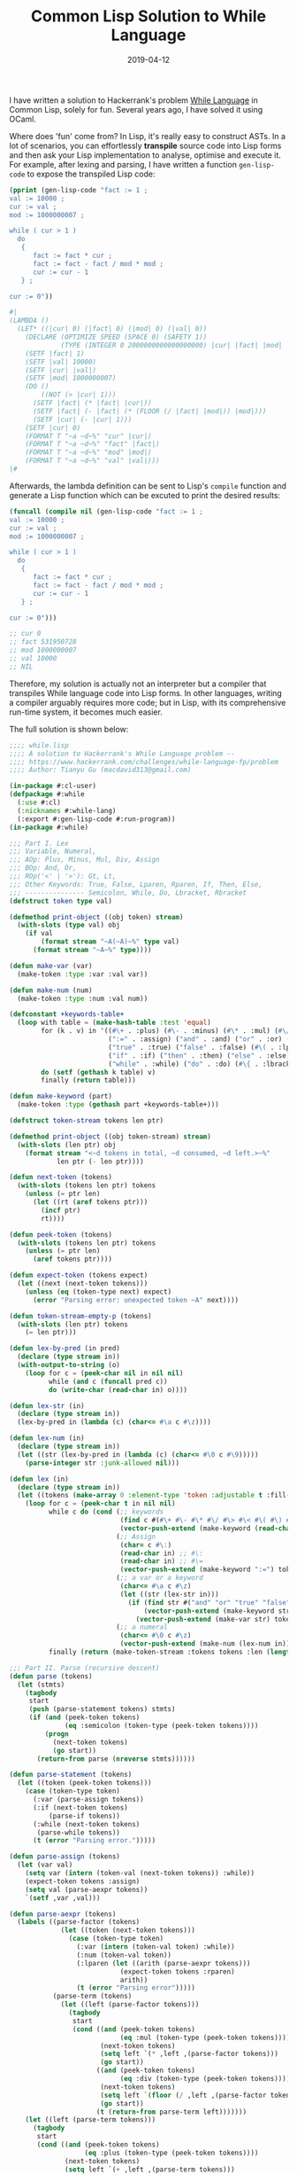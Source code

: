 #+title: Common Lisp Solution to While Language
#+date: 2019-04-12
#+tags[]: lisp, hackerrank, compiler

I have written a solution to Hackerrank's problem [[https://www.hackerrank.com/challenges/while-language-fp/problem][While Language]] in Common
Lisp, solely for fun. Several years ago, I have solved it using OCaml.

Where does 'fun' come from? In Lisp, it's really easy to construct ASTs. In a
lot of scenarios, you can effortlessly *transpile* source code into Lisp forms
and then ask your Lisp implementation to analyse, optimise and execute it. For
example, after lexing and parsing, I have written a function ~gen-lisp-code~ to
expose the transpiled Lisp code:

#+BEGIN_SRC lisp
(pprint (gen-lisp-code "fact := 1 ;
val := 10000 ;
cur := val ;
mod := 1000000007 ;

while ( cur > 1 )
  do
   {
      fact := fact * cur ;
      fact := fact - fact / mod * mod ;
      cur := cur - 1
   } ;

cur := 0"))

#|
(LAMBDA ()
  (LET* ((|cur| 0) (|fact| 0) (|mod| 0) (|val| 0))
    (DECLARE (OPTIMIZE SPEED (SPACE 0) (SAFETY 1))
             (TYPE (INTEGER 0 2000000000000000000) |cur| |fact| |mod| |val|))
    (SETF |fact| 1)
    (SETF |val| 10000)
    (SETF |cur| |val|)
    (SETF |mod| 1000000007)
    (DO ()
        ((NOT (> |cur| 1)))
      (SETF |fact| (* |fact| |cur|))
      (SETF |fact| (- |fact| (* (FLOOR (/ |fact| |mod|)) |mod|)))
      (SETF |cur| (- |cur| 1)))
    (SETF |cur| 0)
    (FORMAT T "~a ~d~%" "cur" |cur|)
    (FORMAT T "~a ~d~%" "fact" |fact|)
    (FORMAT T "~a ~d~%" "mod" |mod|)
    (FORMAT T "~a ~d~%" "val" |val|)))
|#
#+END_SRC

Afterwards, the lambda definition can be sent to Lisp's =compile= function and
generate a Lisp function which can be excuted to print the desired results:

#+BEGIN_SRC lisp
(funcall (compile nil (gen-lisp-code "fact := 1 ;
val := 10000 ;
cur := val ;
mod := 1000000007 ;

while ( cur > 1 )
  do
   {
      fact := fact * cur ;
      fact := fact - fact / mod * mod ;
      cur := cur - 1
   } ;

cur := 0")))

;; cur 0
;; fact 531950728
;; mod 1000000007
;; val 10000
;; NIL
#+END_SRC

Therefore, my solution is actually not an interpreter but a compiler that
transpiles While language code into Lisp forms. In other languages, writing a
compiler arguably requires more code; but in Lisp, with its comprehensive
run-time system, it becomes much easier.

The full solution is shown below:

#+BEGIN_SRC lisp
;;;; while.lisp
;;;; A solution to Hackerrank's While Language problem --
;;;; https://www.hackerrank.com/challenges/while-language-fp/problem
;;;; Author: Tianyu Gu (macdavid313@gmail.com)

(in-package #:cl-user)
(defpackage #:while
  (:use #:cl)
  (:nicknames #:while-lang)
  (:export #:gen-lisp-code #:run-program))
(in-package #:while)

;;; Part I. Lex
;;; Variable, Numeral,
;;; AOp: Plus, Minus, Mul, Div, Assign
;;; BOp: And, Or,
;;; ROp('<' | '>'): Gt, Lt,
;;; Other Keywords: True, False, Lparen, Rparen, If, Then, Else,
;;; --------------- Semicolon, While, Do, Lbracket, Rbracket
(defstruct token type val)

(defmethod print-object ((obj token) stream)
  (with-slots (type val) obj
    (if val
        (format stream "~A(~A)~%" type val)
      (format stream "~A~%" type))))

(defun make-var (var)
  (make-token :type :var :val var))

(defun make-num (num)
  (make-token :type :num :val num))

(defconstant +keywords-table+
  (loop with table = (make-hash-table :test 'equal)
        for (k . v) in '((#\+ . :plus) (#\- . :minus) (#\* . :mul) (#\/ . :div)
                         (":=" . :assign) ("and" . :and) ("or" . :or) (#\> . :gt) (#\< . :lt)
                         ("true" . :true) ("false" . :false) (#\( . :lparen) (#\) . :rparen)
                         ("if" . :if) ("then" . :then) ("else" . :else) (#\; . :semicolon)
                         ("while" . :while) ("do" . :do) (#\{ . :lbracket) (#\} . :rbracket))
        do (setf (gethash k table) v)
        finally (return table)))

(defun make-keyword (part)
  (make-token :type (gethash part +keywords-table+)))

(defstruct token-stream tokens len ptr)

(defmethod print-object ((obj token-stream) stream)
  (with-slots (len ptr) obj
    (format stream "<~d tokens in total, ~d consumed, ~d left.>~%"
            len ptr (- len ptr))))

(defun next-token (tokens)
  (with-slots (tokens len ptr) tokens
    (unless (= ptr len)
      (let ((rt (aref tokens ptr)))
        (incf ptr)
        rt))))

(defun peek-token (tokens)
  (with-slots (tokens len ptr) tokens
    (unless (= ptr len)
      (aref tokens ptr))))

(defun expect-token (tokens expect)
  (let ((next (next-token tokens)))
    (unless (eq (token-type next) expect)
      (error "Parsing error: unexpected token ~A" next))))

(defun token-stream-empty-p (tokens)
  (with-slots (len ptr) tokens
    (= len ptr)))

(defun lex-by-pred (in pred)
  (declare (type stream in))
  (with-output-to-string (o)
    (loop for c = (peek-char nil in nil nil)
          while (and c (funcall pred c))
          do (write-char (read-char in) o))))

(defun lex-str (in)
  (declare (type stream in))
  (lex-by-pred in (lambda (c) (char<= #\a c #\z))))

(defun lex-num (in)
  (declare (type stream in))
  (let ((str (lex-by-pred in (lambda (c) (char<= #\0 c #\9)))))
    (parse-integer str :junk-allowed nil)))

(defun lex (in)
  (declare (type stream in))
  (let ((tokens (make-array 0 :element-type 'token :adjustable t :fill-pointer 0)))
    (loop for c = (peek-char t in nil nil)
          while c do (cond (;; keywords
                            (find c #(#\+ #\- #\* #\/ #\> #\< #\( #\) #\; #\{ #\}) :test 'char=)
                            (vector-push-extend (make-keyword (read-char in)) tokens))
                           (;; Assign
                            (char= c #\:)
                            (read-char in) ;; #\:
                            (read-char in) ;; #\=
                            (vector-push-extend (make-keyword ":=") tokens))
                           (;; a var or a keyword
                            (char<= #\a c #\z)
                            (let ((str (lex-str in)))
                              (if (find str #("and" "or" "true" "false" "if" "then" "else" "while" "do") :test 'string=)
                                  (vector-push-extend (make-keyword str) tokens)
                                (vector-push-extend (make-var str) tokens))))
                           (;; a numeral
                            (char<= #\0 c #\z)
                            (vector-push-extend (make-num (lex-num in)) tokens)))
          finally (return (make-token-stream :tokens tokens :len (length tokens) :ptr 0)))))

;;; Part II. Parse (recursive descent)
(defun parse (tokens)
  (let (stmts)
    (tagbody
     start
     (push (parse-statement tokens) stmts)
     (if (and (peek-token tokens)
              (eq :semicolon (token-type (peek-token tokens))))
         (progn
           (next-token tokens)
           (go start))
       (return-from parse (nreverse stmts))))))

(defun parse-statement (tokens)
  (let ((token (peek-token tokens)))
    (case (token-type token)
      (:var (parse-assign tokens))
      (:if (next-token tokens)
          (parse-if tokens))
      (:while (next-token tokens)
       (parse-while tokens))
      (t (error "Parsing error.")))))

(defun parse-assign (tokens)
  (let (var val)
    (setq var (intern (token-val (next-token tokens)) :while))
    (expect-token tokens :assign)
    (setq val (parse-aexpr tokens))
    `(setf ,var ,val)))

(defun parse-aexpr (tokens)
  (labels ((parse-factor (tokens)
             (let ((token (next-token tokens)))
               (case (token-type token)
                 (:var (intern (token-val token) :while))
                 (:num (token-val token))
                 (:lparen (let ((arith (parse-aexpr tokens)))
                            (expect-token tokens :rparen)
                            arith))
                 (t (error "Parsing error")))))
           (parse-term (tokens)
             (let ((left (parse-factor tokens)))
               (tagbody
                start
                (cond ((and (peek-token tokens)
                            (eq :mul (token-type (peek-token tokens))))
                       (next-token tokens)
                       (setq left `(* ,left ,(parse-factor tokens)))
                       (go start))
                      ((and (peek-token tokens)
                            (eq :div (token-type (peek-token tokens))))
                       (next-token tokens)
                       (setq left `(floor (/ ,left ,(parse-factor tokens))))
                       (go start))
                      (t (return-from parse-term left)))))))
    (let ((left (parse-term tokens)))
      (tagbody
       start
       (cond ((and (peek-token tokens)
                   (eq :plus (token-type (peek-token tokens))))
              (next-token tokens)
              (setq left `(+ ,left ,(parse-term tokens)))
              (go start))
             ((and (peek-token tokens)
                   (eq :minus (token-type (peek-token tokens))))
              (next-token tokens)
              (setq left `(- ,left ,(parse-term tokens)))
              (go start))
             (t (return-from parse-aexpr left)))))))

(defun parse-if (tokens)
  (let (test then else)
    (setq test (parse-bexpr tokens))
    (expect-token tokens :then)
    (expect-token tokens :lbracket)
    (setq then (parse tokens))
    (expect-token tokens :rbracket)
    (expect-token tokens :else)
    (expect-token tokens :lbracket)
    (setq else (parse tokens))
    (expect-token tokens :rbracket)
    `(if ,test
         (progn ,@then)
       (progn ,@else))))

(defun parse-while (tokens)
  (let (test body)
    (setq test (parse-bexpr tokens))
    (expect-token tokens :do)
    (expect-token tokens :lbracket)
    (setq body (parse tokens))
    (expect-token tokens :rbracket)
    `(do ()
         ((not ,test))
       ,@body)))

(defun parse-bexpr (tokens)
  (labels ((parse-bexpr/1 ()
             (case (token-type (peek-token tokens))
               (:true (next-token tokens) t)
               (:false (next-token tokens) nil)
               (:lparen (next-token tokens)
                (let ((bexpr (parse-bexpr tokens)))
                  (expect-token tokens :rparen)
                  bexpr))
               (t (let ((left (parse-aexpr tokens)))
                    (case (token-type (next-token tokens))
                      (:gt `(> ,left ,(parse-aexpr tokens)))
                      (:lt `(< ,left ,(parse-aexpr tokens)))
                      (t (error "Parsing error"))))))))
    (let ((left (parse-bexpr/1)))
      (tagbody
       start
       (case (token-type (peek-token tokens))
         (:and (next-token tokens)
          (setq left `(and ,left ,(parse-bexpr/1)))
          (go start))
         (:or (next-token tokens)
          (setq left `(or ,left ,(parse-bexpr/1)))
          (go start))
         (t (return-from parse-bexpr left)))))))


;;; Part III: Compile (transpile, actually)
(defun generate-symbol-table (stmts)
  (when stmts
    (loop with syms = (list)
          for stmt in stmts
          do (case (car stmt)
               (setf (pushnew (second stmt) syms :test 'eq))
               (do (let ((res (generate-symbol-table (cdddr stmt))))
                     (when res
                       (setf syms (concatenate 'list syms res)))))
               (if (let ((res1 (generate-symbol-table (cdr (third stmt))))
                         (res2 (generate-symbol-table (cdr (fourth stmt)))))
                     (setf syms (concatenate 'list syms res1 res2)))))
          finally (return (sort (delete-duplicates syms :test 'eq)
                                'string< :key 'symbol-name)))))

(defun gen-lisp-code (program)
  (let* ((stmts (parse (with-input-from-string (in program)
                         (lex in))))
         (syms (generate-symbol-table stmts)))
    `(lambda ()
       (let* ,(mapcar (lambda (sym) `(,sym 0)) syms)
         (declare (optimize speed (space 0) (safety 1))
                  (type (integer 0 #.(* 2 (expt 10 18))) ,@syms))
         ,@stmts
         ,@(mapcar (lambda (sym)
                     `(format t "~a ~d~%" ,(symbol-name sym) ,sym))
                   syms)))))

(defun run-program (program)
  (let ((fn (compile 'nil (gen-lisp-code program))))
    (funcall fn)))

;;; Entry point
(in-package #:cl-user)

(defun main ()
  (while:run-program
   (with-output-to-string (o)
     (loop for line = (read-line t nil nil)
           while line do (write-line line o)))))

;;; uncomment this line if you wanto to submit it to Hackerrank
;; (main)

;;; test case
(defvar *test-0*
  "base := 2 ;
power := 100 ;
prime := 1000000007 ;

res := 1 ;

while ( power > 0 ) do {
        parity := power - ( power / 2 * 2 ) ;
        if ( power - power / 2 * 2 > 0 ) then
        {
            res := res * base ;
            res := res - res / prime * prime
        }
        else
        {
            res := res
        } ;

    base := base * base ;
    base := base - base / prime * prime ;
    power :=  power / 2
}")

(defvar *test-1*
  "fact := 1 ;
val := 10000 ;
cur := val ;
mod := 1000000007 ;

while ( cur > 1 )
  do
   {
      fact := fact * cur ;
      fact := fact - fact / mod * mod ;
      cur := cur - 1
   } ;

cur := 0")

(defvar *test-2*
  "a := 267815000 ;
b := 556456000 ;
while ( b > 0 ) do
 {
	t := b ;
    b := a - ( a / b ) * b ;
	a := t
} ;

res  := a")

(defvar *test-3*
  "a := 10 ;
b := 100 ;
c := 1000 ;

if ( a > b and a > c ) then {
    largest := a
}
else {
    if ( b > a and b > c ) then {
        largest := b
    }
    else {
        largest := c
    }
 }
;

if ( a > b and a < c ) then {
    middle := a
}
else {
    if ( b > a and b < c ) then {
        middle := b
    }
    else {
        middle := c
    }
} ;

if ( a < b and a < c ) then {
    smallest := a
}
else {
    if ( b < a and b < c ) then {
        smallest := b
    }
    else {
        smallest := c
    }
}")

(defvar *test-4*
  "sum := 0 ;
cur := 0 ;
while ( cur < 10000 ) do
{
    cur := cur + 1 ;
    sum := sum + cur
} ;

p := 1000000007 ;
cur := 0 ;
prod := 1 ;

while ( cur < 10000 ) do
{
    cur := cur + 1 ;
    prod := prod * cur ;
    prod := prod - prod / p * p
}")

(defvar *test-5*
  "a := 1000 ;
b := 2000 ;

c := b ;
b := a ;
a := c ;

c := 0")

(defvar *test-6*
  "a := 10 ;
b := 100 ;

if ( a < b ) then
    {
        min := a ;
        max := b
    }
else {
    min := b ;
    max := a
    }")

(defvar *test-7*
  "i := 0 ;

oddsum := 0 ;
evensum := 0 ;

while ( i < 100 ) do
{
    j := 0 ;

    while ( j < i ) do {
        if ( j - j / 2 * 2 > 0 ) then {
            oddsum := oddsum + j
        }
        else {
            evensum := evensum + j
        } ;
        j := j + 1
    } ;

    i := i + 1
}")
#+END_SRC

